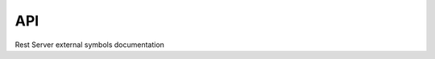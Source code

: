 API
---

Rest Server external symbols documentation

.. cl:package:: rest-server

.. cl:function:: configure-api-resource

.. cl:macro:: permission-checking



.. cl:function:: accept-serializer

.. cl:macro:: serialization



.. cl:macro:: with-list-member



.. cl:macro:: implement-resource-operation-case



.. cl:macro:: with-api

.. cl:macro:: with-api-backend



.. cl:macro:: implement-resource-operation



.. cl:function:: set-reply-content-type



.. cl:macro:: with-serializer-output

.. cl:function:: http-error







.. cl:macro:: define-schema



.. cl:function:: disable-api-logging



.. cl:function:: format-absolute-resource-operation-url

.. cl:function:: boolean-value

.. cl:function:: start-api-documentation

.. cl:function:: list-value



.. cl:function:: find-schema



.. cl:macro:: with-xml-reply

.. cl:function:: self-reference



.. cl:macro:: unserialization

.. cl:function:: find-api



.. cl:macro:: fetch-content

.. cl:function:: serializable-class-schema

.. cl:function:: stop-api



.. cl:function:: make-resource-operation

.. cl:function:: configure-resource-operation-implementation

.. cl:function:: configure-api

.. cl:function:: validation-error



.. cl:function:: stop-api-logging

.. cl:function:: elements

.. cl:macro:: logging

.. cl:function:: start-api

.. cl:function:: set-attribute

.. cl:function:: add-list-member



.. cl:macro:: with-attribute

.. cl:macro:: with-json-reply

.. cl:macro:: with-list

.. cl:macro:: define-resource-operation



.. cl:macro:: schema

.. cl:function:: enable-api-logging

.. cl:macro:: define-serializable-class

.. cl:macro:: validation

.. cl:macro:: error-handling

.. cl:macro:: with-permission-checking

.. cl:macro:: with-serializer

.. cl:macro:: define-api-resource

.. cl:function:: start-api-logging





.. cl:macro:: define-swagger-resource

.. cl:macro:: with-element



.. cl:variable:: *development-mode*

.. cl:macro:: caching

.. cl:macro:: with-api-resource

.. cl:macro:: with-content

.. cl:macro:: with-pagination

.. cl:macro:: define-api

.. cl:function:: element



.. cl:function:: attribute



.. cl:variable:: *server-development-mode*

.. cl:macro:: with-reply-content-type

.. cl:macro:: with-posted-content

